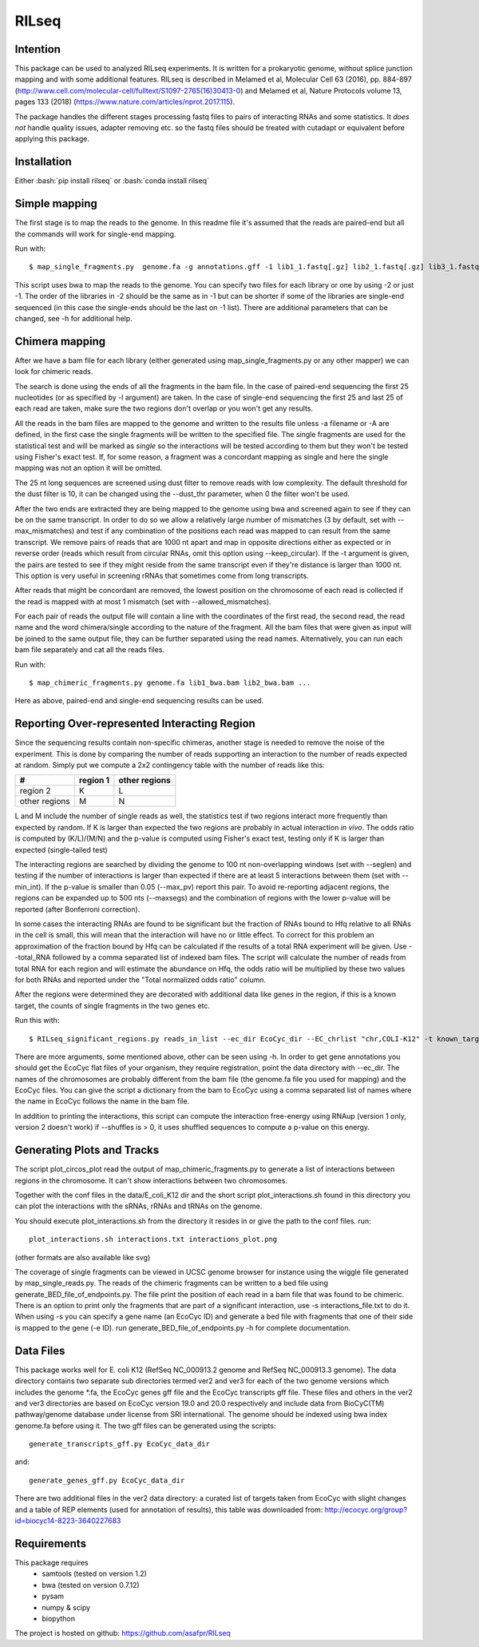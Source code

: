 ================
RILseq
================
Intention
---------
This package can be used to analyzed RILseq experiments. It is written for a prokaryotic genome, without splice junction mapping and with some additional features. RILseq is described in Melamed et al, Molecular Cell 63 (2016), pp. 884-897 (http://www.cell.com/molecular-cell/fulltext/S1097-2765(16)30413-0) and Melamed et al, Nature Protocols volume 13, pages 133 (2018) (https://www.nature.com/articles/nprot.2017.115).

The package handles the different stages processing fastq files to pairs of interacting RNAs and some statistics. It *does not* handle quality issues, adapter removing etc. so the fastq files should be treated with cutadapt or equivalent before applying this package.

Installation
------------
Either :bash:`pip install rilseq` or :bash:`conda install rilseq`

Simple mapping
--------------
The first stage is to map the reads to the genome. In this readme file it's assumed that the reads are paired-end but all the commands will work for single-end mapping.

Run with::

    $ map_single_fragments.py  genome.fa -g annotations.gff -1 lib1_1.fastq[.gz] lib2_1.fastq[.gz] lib3_1.fastq[.gz] -2 lib1_2.fastq[.gz] lib2_2.fastq[.gz] -d output_dir -o output_head [-r] -m max_mismatches

This script uses bwa to map the reads to the genome. You can specify two files for each library or one by using -2 or just -1. The order of the libraries in -2 should be the same as in -1 but can be shorter if some of the libraries are single-end sequenced (in this case the single-ends should be the last on -1 list). There are additional parameters that can be changed, see -h for additional help.


Chimera mapping
---------------
After we have a bam file for each library (either generated using map_single_fragments.py or any other mapper) we can look for chimeric reads.

The search is done using the ends of all the fragments in the bam file. In the case of paired-end sequencing the first 25 nucleotides (or as specified by -l argument) are taken. In the case of single-end sequencing the first 25 and last 25 of each read are taken, make sure the two regions don't overlap or you won't get any results.

All the reads in the bam files are mapped to the genome and written to the results file unless -a filename or -A are defined, in the first case the single fragments will be written to the specified file. The single fragments are used for the statistical test and will be marked as *single* so the interactions will be tested according to them but they won't be tested using Fisher's exact test. If, for some reason, a fragment was a concordant mapping as single and here the single mapping was not an option it will be omitted.

The 25 nt long sequences are screened using dust filter to remove reads with low complexity. The default threshold for the dust filter is 10, it can be changed using the --dust_thr parameter, when 0 the filter won't be used.

After the two ends are extracted they are being mapped to the genome using bwa and screened again to see if they can be on the same transcript. In order to do so we allow a relatively large number of mismatches (3 by default, set with --max_mismatches) and test if any combination of the positions each read was mapped to can result from the same transcript. We remove pairs of reads that are 1000 nt apart and map in opposite directions either as expected or in reverse order (reads which result from circular RNAs, omit this option using --keep_circular). If the -t argument is given, the pairs are tested to see if they might reside from the same transcript even if they're distance is larger than 1000 nt. This option is very useful in screening rRNAs that sometimes come from long transcripts.

After reads that might be concordant are removed, the lowest position on the chromosome of each read is collected if the read is mapped with at most 1 mismatch (set with --allowed_mismatches).

For each pair of reads the output file will contain a line with the coordinates of the first read, the second read, the read name and the word chimera/single according to the nature of the fragment. All the bam files that were given as input will be joined to the same output file, they can be further separated using the read names. Alternatively, you can run each bam file separately and cat all the reads files.

Run with::

    $ map_chimeric_fragments.py genome.fa lib1_bwa.bam lib2_bwa.bam ...

Here as above, paired-end and single-end sequencing results can be used.

Reporting Over-represented Interacting Region
---------------------------------------------
Since the sequencing results contain non-specific chimeras, another stage is needed to remove the noise of the experiment. This is done by comparing the number of reads supporting an interaction to the number of reads expected at random. Simply put we compute a 2x2 contingency table with the number of reads like this:


=============  ========  =============
 #             region 1  other regions
=============  ========  =============
region 2         K            L
other regions    M            N
=============  ========  =============

L and M include the number of single reads as well, the statistics test if two regions interact more frequently than expected by random.
If K is larger than expected the two regions are probably in actual interaction
*in vivo*. The odds ratio is computed by (K/L)/(M/N) and the p-value is computed using Fisher's exact test, testing only if K is larger than expected (single-tailed test)

The interacting regions are searched by dividing the genome to 100 nt non-overlapping windows (set with --seglen) and testing if the number of interactions is larger than expected if there are at least 5 interactions between them (set with --min_int). If the p-value is smaller than 0.05 (--max_pv) report this pair. To avoid re-reporting adjacent regions, the regions can be expanded up to 500 nts (--maxsegs) and the combination of regions with the lower p-value will be reported (after Bonferroni correction).

In some cases the interacting RNAs are found to be significant but the fraction of RNAs bound to Hfq relative to all RNAs in the cell is small, this will mean that the interaction will have no or little effect. To correct for this problem an approximation of the fraction bound by Hfq can be calculated if the results of a total RNA experiment will be given. Use --total_RNA followed by a comma separated list of indexed bam files. The script will calculate the number of reads from total RNA for each region and will estimate the abundance on Hfq, the odds ratio will be multiplied by these two values for both RNAs and reported under the "Total normalized odds ratio" column.

After the regions were determined they are decorated with additional data like genes in the region, if this is a known target, the counts of single fragments in the two genes etc.

Run this with::

     $ RILseq_significant_regions.py reads_in_list --ec_dir EcoCyc_dir --EC_chrlist "chr,COLI-K12" -t known_targets_file -c single_counts_file -r REP_elements_table

There are more arguments, some mentioned above, other can be seen using -h. In order to get gene annotations you should get the EcoCyc flat files of your organism, they require registration, point the data directory with --ec_dir. The names of the chromosomes are probably different from the bam file (the genome.fa file you used for mapping) and the EcoCyc files. You can give the script a dictionary from the bam to EcoCyc using a comma separated list of names where the name in EcoCyc follows the name in the bam file.

In addition to printing the interactions, this script can compute the interaction free-energy using RNAup (version 1 only, version 2 doesn't work) if --shuffles is > 0, it uses shuffled sequences to compute a p-value on this energy. 


Generating Plots and Tracks
---------------------------
The script plot_circos_plot read the output of map_chimeric_fragments.py to 
generate a list of interactions between regions in the chromosome. It can't 
show interactions between two chromosomes.

Together with the conf files in the data/E_coli_K12 dir and the short script
plot_interactions.sh found in this directory you can plot the interactions
with the sRNAs, rRNAs and tRNAs on the genome.

You should execute plot_interactions.sh from the directory it resides in or
give the path to the conf files. run::

    plot_interactions.sh interactions.txt interactions_plot.png

(other formats are also available like svg)

The coverage of single fragments can be viewed in UCSC genome browser for instance using the wiggle file generated by map_single_reads.py. The reads of the chimeric fragments can be written to a bed file using generate_BED_file_of_endpoints.py. The file print the position of each read in a bam file that was found to be chimeric. There is an option to print only the fragments that are part of a significant interaction, use -s interactions_file.txt to do it. When using -s you can specify a gene name (an EcoCyc ID) and generate a bed file with fragments that one of their side is mapped to the gene (-e ID). run generate_BED_file_of_endpoints.py -h for complete documentation.

Data Files
----------
This package works well for E. coli K12 (RefSeq NC_000913.2 genome and RefSeq NC_000913.3 genome). The data
directory contains two separate sub directories termed ver2 and ver3 for each of the two genome versions which
includes the genome \*.fa, the EcoCyc genes gff file and the EcoCyc transcripts gff file. These files and others in the ver2 and ver3 directories are based on EcoCyc version 19.0 and 20.0 respectively and include data from BioCyC(TM) pathway/genome database under license from SRI international. 
The genome should be indexed using bwa index genome.fa before using it. The two gff files can be generated using the scripts::

    generate_transcripts_gff.py EcoCyc_data_dir

and::

    generate_genes_gff.py EcoCyc_data_dir

There are two additional files in the ver2 data directory: a curated list of targets
taken from EcoCyc with slight changes and a table of REP elements (used for annotation of results), this table was downloaded from:  http://ecocyc.org/group?id=biocyc14-8223-3640227683 

Requirements
------------
This package requires
 - samtools (tested on version 1.2)
 - bwa (tested on version 0.7.12)
 - pysam
 - numpy & scipy
 - biopython

The project is hosted on github: https://github.com/asafpr/RILseq

